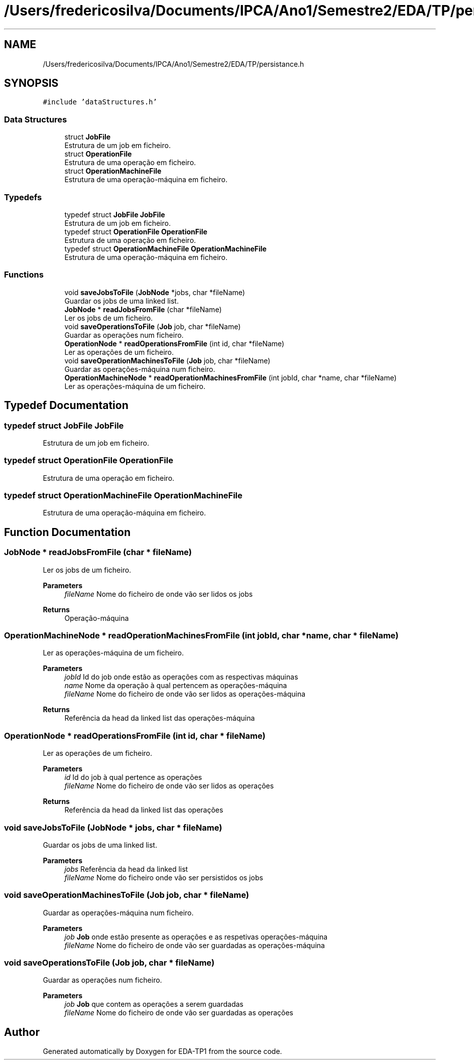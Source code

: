 .TH "/Users/fredericosilva/Documents/IPCA/Ano1/Semestre2/EDA/TP/persistance.h" 3 "Fri Apr 1 2022" "Version 1.0" "EDA-TP1" \" -*- nroff -*-
.ad l
.nh
.SH NAME
/Users/fredericosilva/Documents/IPCA/Ano1/Semestre2/EDA/TP/persistance.h
.SH SYNOPSIS
.br
.PP
\fC#include 'dataStructures\&.h'\fP
.br

.SS "Data Structures"

.in +1c
.ti -1c
.RI "struct \fBJobFile\fP"
.br
.RI "Estrutura de um job em ficheiro\&. "
.ti -1c
.RI "struct \fBOperationFile\fP"
.br
.RI "Estrutura de uma operação em ficheiro\&. "
.ti -1c
.RI "struct \fBOperationMachineFile\fP"
.br
.RI "Estrutura de uma operação-máquina em ficheiro\&. "
.in -1c
.SS "Typedefs"

.in +1c
.ti -1c
.RI "typedef struct \fBJobFile\fP \fBJobFile\fP"
.br
.RI "Estrutura de um job em ficheiro\&. "
.ti -1c
.RI "typedef struct \fBOperationFile\fP \fBOperationFile\fP"
.br
.RI "Estrutura de uma operação em ficheiro\&. "
.ti -1c
.RI "typedef struct \fBOperationMachineFile\fP \fBOperationMachineFile\fP"
.br
.RI "Estrutura de uma operação-máquina em ficheiro\&. "
.in -1c
.SS "Functions"

.in +1c
.ti -1c
.RI "void \fBsaveJobsToFile\fP (\fBJobNode\fP *jobs, char *fileName)"
.br
.RI "Guardar os jobs de uma linked list\&. "
.ti -1c
.RI "\fBJobNode\fP * \fBreadJobsFromFile\fP (char *fileName)"
.br
.RI "Ler os jobs de um ficheiro\&. "
.ti -1c
.RI "void \fBsaveOperationsToFile\fP (\fBJob\fP job, char *fileName)"
.br
.RI "Guardar as operações num ficheiro\&. "
.ti -1c
.RI "\fBOperationNode\fP * \fBreadOperationsFromFile\fP (int id, char *fileName)"
.br
.RI "Ler as operações de um ficheiro\&. "
.ti -1c
.RI "void \fBsaveOperationMachinesToFile\fP (\fBJob\fP job, char *fileName)"
.br
.RI "Guardar as operações-máquina num ficheiro\&. "
.ti -1c
.RI "\fBOperationMachineNode\fP * \fBreadOperationMachinesFromFile\fP (int jobId, char *name, char *fileName)"
.br
.RI "Ler as operações-máquina de um ficheiro\&. "
.in -1c
.SH "Typedef Documentation"
.PP 
.SS "typedef struct \fBJobFile\fP \fBJobFile\fP"

.PP
Estrutura de um job em ficheiro\&. 
.SS "typedef struct \fBOperationFile\fP \fBOperationFile\fP"

.PP
Estrutura de uma operação em ficheiro\&. 
.SS "typedef struct \fBOperationMachineFile\fP \fBOperationMachineFile\fP"

.PP
Estrutura de uma operação-máquina em ficheiro\&. 
.SH "Function Documentation"
.PP 
.SS "\fBJobNode\fP * readJobsFromFile (char * fileName)"

.PP
Ler os jobs de um ficheiro\&. 
.PP
\fBParameters\fP
.RS 4
\fIfileName\fP Nome do ficheiro de onde vão ser lidos os jobs 
.RE
.PP
\fBReturns\fP
.RS 4
Operação-máquina 
.RE
.PP

.SS "\fBOperationMachineNode\fP * readOperationMachinesFromFile (int jobId, char * name, char * fileName)"

.PP
Ler as operações-máquina de um ficheiro\&. 
.PP
\fBParameters\fP
.RS 4
\fIjobId\fP Id do job onde estão as operações com as respectivas máquinas 
.br
\fIname\fP Nome da operação à qual pertencem as operações-máquina 
.br
\fIfileName\fP Nome do ficheiro de onde vão ser lidos as operações-máquina 
.RE
.PP
\fBReturns\fP
.RS 4
Referência da head da linked list das operações-máquina 
.RE
.PP

.SS "\fBOperationNode\fP * readOperationsFromFile (int id, char * fileName)"

.PP
Ler as operações de um ficheiro\&. 
.PP
\fBParameters\fP
.RS 4
\fIid\fP Id do job à qual pertence as operações 
.br
\fIfileName\fP Nome do ficheiro de onde vão ser lidos as operações 
.RE
.PP
\fBReturns\fP
.RS 4
Referência da head da linked list das operações 
.RE
.PP

.SS "void saveJobsToFile (\fBJobNode\fP * jobs, char * fileName)"

.PP
Guardar os jobs de uma linked list\&. 
.PP
\fBParameters\fP
.RS 4
\fIjobs\fP Referência da head da linked list 
.br
\fIfileName\fP Nome do ficheiro onde vão ser persistidos os jobs 
.RE
.PP

.SS "void saveOperationMachinesToFile (\fBJob\fP job, char * fileName)"

.PP
Guardar as operações-máquina num ficheiro\&. 
.PP
\fBParameters\fP
.RS 4
\fIjob\fP \fBJob\fP onde estão presente as operações e as respetivas operações-máquina 
.br
\fIfileName\fP Nome do ficheiro de onde vão ser guardadas as operações-máquina 
.RE
.PP

.SS "void saveOperationsToFile (\fBJob\fP job, char * fileName)"

.PP
Guardar as operações num ficheiro\&. 
.PP
\fBParameters\fP
.RS 4
\fIjob\fP \fBJob\fP que contem as operações a serem guardadas 
.br
\fIfileName\fP Nome do ficheiro de onde vão ser guardadas as operações 
.RE
.PP

.SH "Author"
.PP 
Generated automatically by Doxygen for EDA-TP1 from the source code\&.
